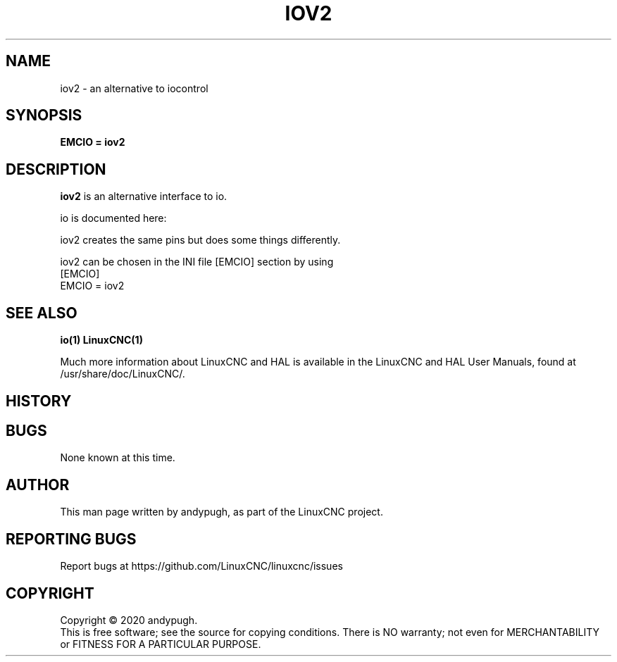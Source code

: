 .\" Copyright (c) 2020 andypugh
.\"
.\" This is free documentation; you can redistribute it and/or
.\" modify it under the terms of the GNU General Public License as
.\" published by the Free Software Foundation; either version 2 of
.\" the License, or (at your option) any later version.
.\"
.\" The GNU General Public License's references to "object code"
.\" and "executables" are to be interpreted as the output of any
.\" document formatting or typesetting system, including
.\" intermediate and printed output.
.\"
.\" This manual is distributed in the hope that it will be useful,
.\" but WITHOUT ANY WARRANTY; without even the implied warranty of
.\" MERCHANTABILITY or FITNESS FOR A PARTICULAR PURPOSE.  See the
.\" GNU General Public License for more details.
.\"
.\" You should have received a copy of the GNU General Public
.\" License along with this manual; if not, write to the Free
.\" Software Foundation, Inc., 51 Franklin Street, Fifth Floor, Boston, MA 02110-1301,
.\" USA.
.\"
.\"
.\"
.TH IOV2 "1"  "2020-08-26" "LinuxCNC Documentation" "The Enhanced Machine Controller"
.SH NAME
iov2 \- an alternative to iocontrol
.SH SYNOPSIS
.B EMCIO = iov2

.SH DESCRIPTION
\fBiov2\fR is an alternative interface to io. 

io is documented here:
.nf http://linuxcnc.org/docs/2.7/html/man/man1/iocontrol.1.html

iov2 creates the same pins but does some things differently. 

iov2 can be chosen in the INI file [EMCIO] section by using 
[EMCIO]
EMCIO = iov2

.SH "SEE ALSO"
\fBio(1)\fR
\fBLinuxCNC(1)\fR

Much more information about LinuxCNC and HAL is available in the LinuxCNC
and HAL User Manuals, found at /usr/share/doc/LinuxCNC/.

.SH HISTORY

.SH BUGS
None known at this time. 
.PP
.SH AUTHOR
This man page written by andypugh, as part of the LinuxCNC project.
.SH REPORTING BUGS
Report bugs at https://github.com/LinuxCNC/linuxcnc/issues
.SH COPYRIGHT
Copyright \(co 2020 andypugh.
.br
This is free software; see the source for copying conditions.  There is NO
warranty; not even for MERCHANTABILITY or FITNESS FOR A PARTICULAR PURPOSE.
